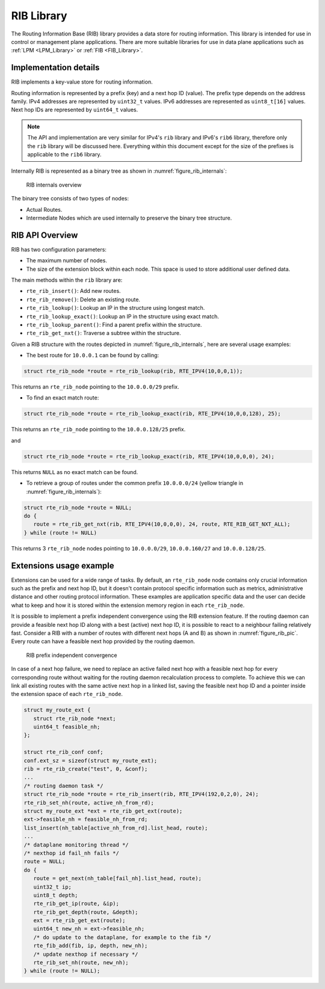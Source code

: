 ..  SPDX-License-Identifier: BSD-3-Clause
    Copyright(c) 2021 Intel Corporation.

RIB Library
===========

The Routing Information Base (RIB) library provides a data store for routing information.
This library is intended for use in control or management plane applications.
There are more suitable libraries for use in data plane applications such as
:ref:`LPM <LPM_Library>` or :ref:`FIB <FIB_Library>`.


Implementation details
----------------------

RIB implements a key-value store for routing information.

Routing information is represented by a prefix (key) and a next hop ID (value).
The prefix type depends on the address family. IPv4 addresses are represented by
``uint32_t`` values. IPv6 addresses are represented as ``uint8_t[16]`` values.
Next hop IDs are represented by ``uint64_t`` values.

.. note::

   The API and implementation are very similar for IPv4's ``rib`` library and IPv6's ``rib6``
   library, therefore only the ``rib`` library will be discussed here.
   Everything within this document except for the size of the prefixes is applicable to  the
   ``rib6`` library.

Internally RIB is represented as a binary tree as shown in :numref:`figure_rib_internals`:

.. _figure_rib_internals:

.. figure:: img/rib_internals.*

   RIB internals overview

The binary tree consists of two types of nodes:

* Actual Routes.

* Intermediate Nodes which are used internally to preserve the binary tree structure.


RIB API Overview
----------------

RIB has two configuration parameters:

* The maximum number of nodes.

* The size of the extension block within each node. This space is used to store
  additional user defined data.

The main methods within the ``rib`` library are:

* ``rte_rib_insert()``: Add new routes.

* ``rte_rib_remove()``: Delete an existing route.

* ``rte_rib_lookup()``: Lookup an IP in the structure using longest match.

* ``rte_rib_lookup_exact()``: Lookup an IP in the structure using exact match.

* ``rte_rib_lookup_parent()``: Find a parent prefix within the structure.

* ``rte_rib_get_nxt()``: Traverse a subtree within the structure.

Given a RIB structure with the routes depicted in :numref:`figure_rib_internals`,
here are several usage examples:

* The best route for ``10.0.0.1`` can be found by calling:

.. code-block:: c

      struct rte_rib_node *route = rte_rib_lookup(rib, RTE_IPV4(10,0,0,1));

This returns an ``rte_rib_node`` pointing to the ``10.0.0.0/29`` prefix.

* To find an exact match route:

.. code-block:: c

      struct rte_rib_node *route = rte_rib_lookup_exact(rib, RTE_IPV4(10,0,0,128), 25);

This returns an ``rte_rib_node`` pointing to the ``10.0.0.128/25`` prefix.

and

.. code-block:: c

      struct rte_rib_node *route = rte_rib_lookup_exact(rib, RTE_IPV4(10,0,0,0), 24);

This returns ``NULL`` as no exact match can be found.

* To retrieve a group of routes under the common prefix ``10.0.0.0/24``
  (yellow triangle in :numref:`figure_rib_internals`):

.. code-block:: c

      struct rte_rib_node *route = NULL;
      do {
         route = rte_rib_get_nxt(rib, RTE_IPV4(10,0,0,0), 24, route, RTE_RIB_GET_NXT_ALL);
      } while (route != NULL)

This returns 3 ``rte_rib_node`` nodes pointing to ``10.0.0.0/29``, ``10.0.0.160/27``
and ``10.0.0.128/25``.

Extensions usage example
------------------------

Extensions can be used for a wide range of tasks.
By default, an ``rte_rib_node`` node contains only crucial information such as the prefix and
next hop ID, but it doesn't contain protocol specific information such as
metrics, administrative distance and other routing protocol information.
These examples are application specific data and the user can decide what to keep
and how it is stored within the extension memory region in each ``rte_rib_node``.

It is possible to implement a prefix independent convergence using the RIB extension feature.
If the routing daemon can provide a feasible next hop ID along with a best (active) next hop ID,
it is possible to react to a neighbour failing relatively fast.
Consider a RIB with a number of routes with different next hops (A and B) as
shown in :numref:`figure_rib_pic`. Every route can have a feasible next hop
provided by the routing daemon.

.. _figure_rib_pic:

.. figure:: img/rib_pic.*

   RIB prefix independent convergence

In case of a next hop failure, we need to replace an active failed next hop with a
feasible next hop for every corresponding route without waiting for the routing daemon
recalculation process to complete.
To achieve this we can link all existing routes with the same active next hop in a linked list,
saving the feasible next hop ID and a pointer inside the extension space of each ``rte_rib_node``.

.. code-block:: c

      struct my_route_ext {
         struct rte_rib_node *next;
         uint64_t feasible_nh;
      };

      struct rte_rib_conf conf;
      conf.ext_sz = sizeof(struct my_route_ext);
      rib = rte_rib_create("test", 0, &conf);
      ...
      /* routing daemon task */
      struct rte_rib_node *route = rte_rib_insert(rib, RTE_IPV4(192,0,2,0), 24);
      rte_rib_set_nh(route, active_nh_from_rd);
      struct my_route_ext *ext = rte_rib_get_ext(route);
      ext->feasible_nh = feasible_nh_from_rd;
      list_insert(nh_table[active_nh_from_rd].list_head, route);
      ...
      /* dataplane monitoring thread */
      /* nexthop id fail_nh fails */
      route = NULL;
      do {
         route = get_next(nh_table[fail_nh].list_head, route);
         uint32_t ip;
         uint8_t depth;
         rte_rib_get_ip(route, &ip);
         rte_rib_get_depth(route, &depth);
         ext = rte_rib_get_ext(route);
         uint64_t new_nh = ext->feasible_nh;
         /* do update to the dataplane, for example to the fib */
         rte_fib_add(fib, ip, depth, new_nh);
         /* update nexthop if necessary */
         rte_rib_set_nh(route, new_nh);
      } while (route != NULL);


